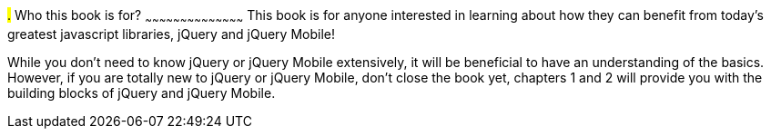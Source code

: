 ////

Author: James Weaver <james@jwadeweaver.com>
Chapter Leader approved: <date>
Copy edited: <date>
Tech edited: <date>

////

#.# Who this book is for?
~~~~~~~~~~~~~~~~~~~~~~~~~~~~~~~~~~~~~~~~~~
This book is for anyone interested in learning about how they can benefit from today’s greatest javascript libraries,
jQuery and jQuery Mobile! 

While you don’t need to know jQuery or jQuery Mobile extensively, it will be beneficial to have an understanding 
of the basics. However, if you are totally new to jQuery or jQuery Mobile, don’t close the book yet, chapters 1 
and 2 will provide you with the building blocks of jQuery and jQuery Mobile. 
